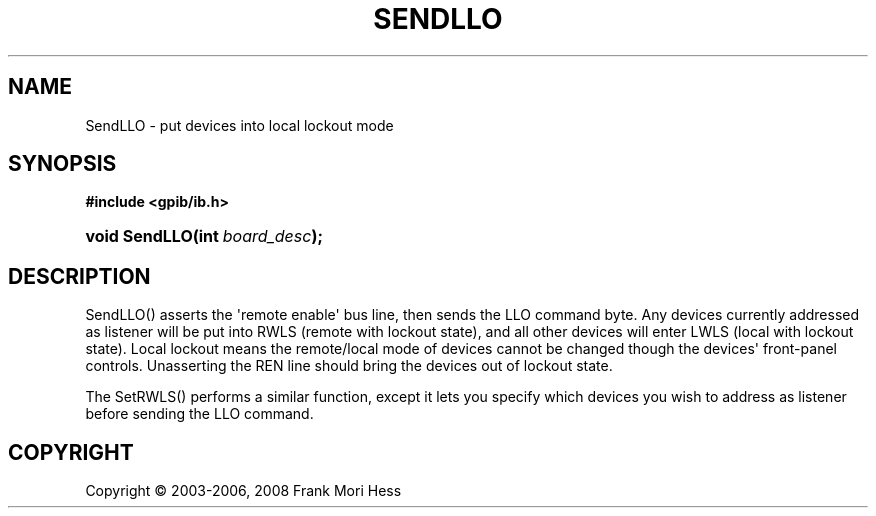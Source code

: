 '\" t
.\"     Title: SendLLO
.\"    Author: Frank Mori Hess
.\" Generator: DocBook XSL Stylesheets vsnapshot <http://docbook.sf.net/>
.\"      Date: 10/04/2025
.\"    Manual: 	"Multidevice" API Functions
.\"    Source: linux-gpib 4.3.7
.\"  Language: English
.\"
.TH "SENDLLO" "3" "10/04/2025" "linux-gpib 4.3.7" ""Multidevice" API Functions"
.\" -----------------------------------------------------------------
.\" * Define some portability stuff
.\" -----------------------------------------------------------------
.\" ~~~~~~~~~~~~~~~~~~~~~~~~~~~~~~~~~~~~~~~~~~~~~~~~~~~~~~~~~~~~~~~~~
.\" http://bugs.debian.org/507673
.\" http://lists.gnu.org/archive/html/groff/2009-02/msg00013.html
.\" ~~~~~~~~~~~~~~~~~~~~~~~~~~~~~~~~~~~~~~~~~~~~~~~~~~~~~~~~~~~~~~~~~
.ie \n(.g .ds Aq \(aq
.el       .ds Aq '
.\" -----------------------------------------------------------------
.\" * set default formatting
.\" -----------------------------------------------------------------
.\" disable hyphenation
.nh
.\" disable justification (adjust text to left margin only)
.ad l
.\" -----------------------------------------------------------------
.\" * MAIN CONTENT STARTS HERE *
.\" -----------------------------------------------------------------
.SH "NAME"
SendLLO \- put devices into local lockout mode
.SH "SYNOPSIS"
.sp
.ft B
.nf
#include <gpib/ib\&.h>
.fi
.ft
.HP \w'void\ SendLLO('u
.BI "void SendLLO(int\ " "board_desc" ");"
.SH "DESCRIPTION"
.PP
SendLLO() asserts the \*(Aqremote enable\*(Aq bus line, then sends the LLO
command byte\&. Any devices currently addressed as listener will be put into RWLS (remote with lockout state), and all other devices will enter LWLS (local with lockout state)\&. Local lockout means the remote/local mode of devices cannot be changed though the devices\*(Aq front\-panel controls\&. Unasserting the REN line should bring the devices out of lockout state\&.
.PP
The
SetRWLS()
performs a similar function, except it lets you specify which devices you wish to address as listener before sending the LLO command\&.
.SH "COPYRIGHT"
.br
Copyright \(co 2003-2006, 2008 Frank Mori Hess
.br
